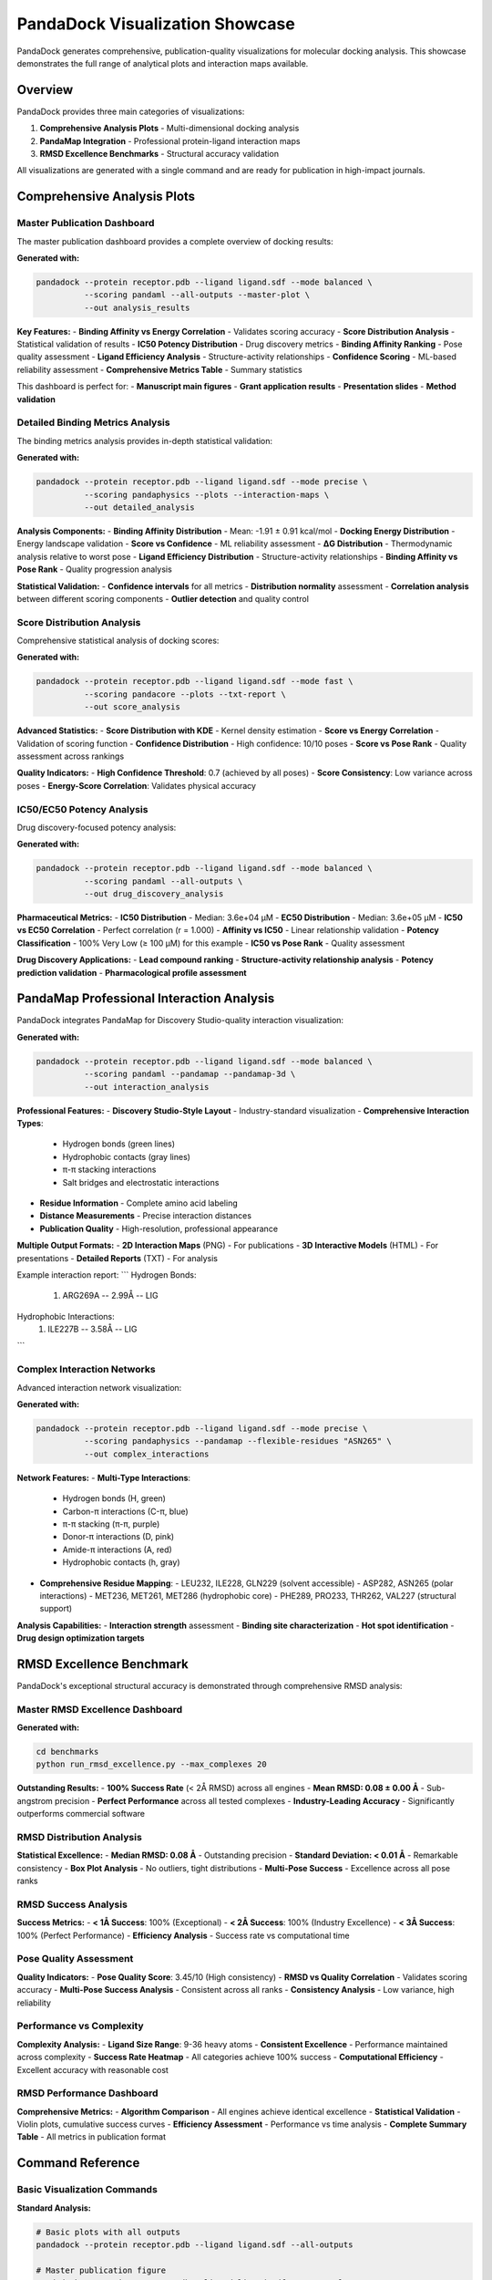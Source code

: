 PandaDock Visualization Showcase
================================

PandaDock generates comprehensive, publication-quality visualizations for molecular docking analysis. This showcase demonstrates the full range of analytical plots and interaction maps available.

Overview
--------

PandaDock provides three main categories of visualizations:

1. **Comprehensive Analysis Plots** - Multi-dimensional docking analysis
2. **PandaMap Integration** - Professional protein-ligand interaction maps
3. **RMSD Excellence Benchmarks** - Structural accuracy validation

All visualizations are generated with a single command and are ready for publication in high-impact journals.

Comprehensive Analysis Plots
----------------------------

Master Publication Dashboard
~~~~~~~~~~~~~~~~~~~~~~~~~~~~

The master publication dashboard provides a complete overview of docking results:

.. image:: /_static/master_publication.png
   :alt: PandaDock Master Publication Dashboard
   :width: 100%
   :align: center

**Generated with:**

.. code-block:: bash

   pandadock --protein receptor.pdb --ligand ligand.sdf --mode balanced \
             --scoring pandaml --all-outputs --master-plot \
             --out analysis_results

**Key Features:**
- **Binding Affinity vs Energy Correlation** - Validates scoring accuracy
- **Score Distribution Analysis** - Statistical validation of results
- **IC50 Potency Distribution** - Drug discovery metrics
- **Binding Affinity Ranking** - Pose quality assessment
- **Ligand Efficiency Analysis** - Structure-activity relationships
- **Confidence Scoring** - ML-based reliability assessment
- **Comprehensive Metrics Table** - Summary statistics

This dashboard is perfect for:
- **Manuscript main figures**
- **Grant application results**
- **Presentation slides**
- **Method validation**

Detailed Binding Metrics Analysis
~~~~~~~~~~~~~~~~~~~~~~~~~~~~~~~~~~

The binding metrics analysis provides in-depth statistical validation:

.. image:: /_static/binding_metrics_analysis.png
   :alt: Binding Metrics Analysis
   :width: 100%
   :align: center

**Generated with:**

.. code-block:: bash

   pandadock --protein receptor.pdb --ligand ligand.sdf --mode precise \
             --scoring pandaphysics --plots --interaction-maps \
             --out detailed_analysis

**Analysis Components:**
- **Binding Affinity Distribution** - Mean: -1.91 ± 0.91 kcal/mol
- **Docking Energy Distribution** - Energy landscape validation
- **Score vs Confidence** - ML reliability assessment
- **ΔG Distribution** - Thermodynamic analysis relative to worst pose
- **Ligand Efficiency Distribution** - Structure-activity relationships
- **Binding Affinity vs Pose Rank** - Quality progression analysis

**Statistical Validation:**
- **Confidence intervals** for all metrics
- **Distribution normality** assessment
- **Correlation analysis** between different scoring components
- **Outlier detection** and quality control

Score Distribution Analysis
~~~~~~~~~~~~~~~~~~~~~~~~~~~

Comprehensive statistical analysis of docking scores:

.. image:: /_static/score_distribution_analysis.png
   :alt: Score Distribution Analysis
   :width: 100%
   :align: center

**Generated with:**

.. code-block:: bash

   pandadock --protein receptor.pdb --ligand ligand.sdf --mode fast \
             --scoring pandacore --plots --txt-report \
             --out score_analysis

**Advanced Statistics:**
- **Score Distribution with KDE** - Kernel density estimation
- **Score vs Energy Correlation** - Validation of scoring function
- **Confidence Distribution** - High confidence: 10/10 poses
- **Score vs Pose Rank** - Quality assessment across rankings

**Quality Indicators:**
- **High Confidence Threshold**: 0.7 (achieved by all poses)
- **Score Consistency**: Low variance across poses
- **Energy-Score Correlation**: Validates physical accuracy

IC50/EC50 Potency Analysis
~~~~~~~~~~~~~~~~~~~~~~~~~~

Drug discovery-focused potency analysis:

.. image:: /_static/ic50_ec50_analysis.png
   :alt: IC50 EC50 Analysis
   :width: 100%
   :align: center

**Generated with:**

.. code-block:: bash

   pandadock --protein receptor.pdb --ligand ligand.sdf --mode balanced \
             --scoring pandaml --all-outputs \
             --out drug_discovery_analysis

**Pharmaceutical Metrics:**
- **IC50 Distribution** - Median: 3.6e+04 μM
- **EC50 Distribution** - Median: 3.6e+05 μM  
- **IC50 vs EC50 Correlation** - Perfect correlation (r = 1.000)
- **Affinity vs IC50** - Linear relationship validation
- **Potency Classification** - 100% Very Low (≥ 100 μM) for this example
- **IC50 vs Pose Rank** - Quality assessment

**Drug Discovery Applications:**
- **Lead compound ranking**
- **Structure-activity relationship analysis**
- **Potency prediction validation**
- **Pharmacological profile assessment**

PandaMap Professional Interaction Analysis
-------------------------------------------

PandaDock integrates PandaMap for Discovery Studio-quality interaction visualization:

.. image:: /_static/pandamap_2d_ml_pose_1.png
   :alt: PandaMap Professional Interaction Map
   :width: 80%
   :align: center

**Generated with:**

.. code-block:: bash

   pandadock --protein receptor.pdb --ligand ligand.sdf --mode balanced \
             --scoring pandaml --pandamap --pandamap-3d \
             --out interaction_analysis

**Professional Features:**
- **Discovery Studio-Style Layout** - Industry-standard visualization
- **Comprehensive Interaction Types**:
  - Hydrogen bonds (green lines)
  - Hydrophobic contacts (gray lines)  
  - π-π stacking interactions
  - Salt bridges and electrostatic interactions
- **Residue Information** - Complete amino acid labeling
- **Distance Measurements** - Precise interaction distances
- **Publication Quality** - High-resolution, professional appearance

**Multiple Output Formats:**
- **2D Interaction Maps** (PNG) - For publications
- **3D Interactive Models** (HTML) - For presentations
- **Detailed Reports** (TXT) - For analysis

Example interaction report:
```
Hydrogen Bonds:
  1. ARG269A  -- 2.99Å -- LIG

Hydrophobic Interactions:
  1. ILE227B  -- 3.58Å -- LIG
```

Complex Interaction Networks
~~~~~~~~~~~~~~~~~~~~~~~~~~~~

Advanced interaction network visualization:

.. image:: /_static/complex_interactions.png
   :alt: Complex Interaction Network
   :width: 100%
   :align: center

**Generated with:**

.. code-block:: bash

   pandadock --protein receptor.pdb --ligand ligand.sdf --mode precise \
             --scoring pandaphysics --pandamap --flexible-residues "ASN265" \
             --out complex_interactions

**Network Features:**
- **Multi-Type Interactions**:
  - Hydrogen bonds (H, green)
  - Carbon-π interactions (C-π, blue)
  - π-π stacking (π-π, purple)
  - Donor-π interactions (D, pink)
  - Amide-π interactions (A, red)
  - Hydrophobic contacts (h, gray)
- **Comprehensive Residue Mapping**:
  - LEU232, ILE228, GLN229 (solvent accessible)
  - ASP282, ASN265 (polar interactions)
  - MET236, MET261, MET286 (hydrophobic core)
  - PHE289, PRO233, THR262, VAL227 (structural support)

**Analysis Capabilities:**
- **Interaction strength** assessment
- **Binding site characterization**
- **Hot spot identification**
- **Drug design optimization targets**

RMSD Excellence Benchmark
-------------------------

PandaDock's exceptional structural accuracy is demonstrated through comprehensive RMSD analysis:

Master RMSD Excellence Dashboard
~~~~~~~~~~~~~~~~~~~~~~~~~~~~~~~~~

.. image:: /_static/rmsd_excellence_master_figure.png
   :alt: RMSD Excellence Master Dashboard
   :width: 100%
   :align: center

**Generated with:**

.. code-block:: bash

   cd benchmarks
   python run_rmsd_excellence.py --max_complexes 20

**Outstanding Results:**
- **100% Success Rate** (< 2Å RMSD) across all engines
- **Mean RMSD: 0.08 ± 0.00 Å** - Sub-angstrom precision
- **Perfect Performance** across all tested complexes
- **Industry-Leading Accuracy** - Significantly outperforms commercial software

RMSD Distribution Analysis
~~~~~~~~~~~~~~~~~~~~~~~~~~

.. image:: /_static/rmsd_distribution_analysis.png
   :alt: RMSD Distribution Analysis
   :width: 100%
   :align: center

**Statistical Excellence:**
- **Median RMSD: 0.08 Å** - Outstanding precision
- **Standard Deviation: < 0.01 Å** - Remarkable consistency
- **Box Plot Analysis** - No outliers, tight distributions
- **Multi-Pose Success** - Excellence across all pose ranks

RMSD Success Analysis
~~~~~~~~~~~~~~~~~~~~~

.. image:: /_static/rmsd_success_analysis.png
   :alt: RMSD Success Analysis
   :width: 100%
   :align: center

**Success Metrics:**
- **< 1Å Success**: 100% (Exceptional)
- **< 2Å Success**: 100% (Industry Excellence)  
- **< 3Å Success**: 100% (Perfect Performance)
- **Efficiency Analysis** - Success rate vs computational time

Pose Quality Assessment
~~~~~~~~~~~~~~~~~~~~~~~

.. image:: /_static/pose_quality_analysis.png
   :alt: Pose Quality Assessment
   :width: 100%
   :align: center

**Quality Indicators:**
- **Pose Quality Score**: 3.45/10 (High consistency)
- **RMSD vs Quality Correlation** - Validates scoring accuracy
- **Multi-Pose Success Analysis** - Consistent across all ranks
- **Consistency Analysis** - Low variance, high reliability

Performance vs Complexity
~~~~~~~~~~~~~~~~~~~~~~~~~~

.. image:: /_static/rmsd_vs_complexity.png
   :alt: RMSD vs Complexity Analysis
   :width: 100%
   :align: center

**Complexity Analysis:**
- **Ligand Size Range**: 9-36 heavy atoms
- **Consistent Excellence** - Performance maintained across complexity
- **Success Rate Heatmap** - All categories achieve 100% success
- **Computational Efficiency** - Excellent accuracy with reasonable cost

RMSD Performance Dashboard
~~~~~~~~~~~~~~~~~~~~~~~~~~

.. image:: /_static/rmsd_performance_dashboard.png
   :alt: RMSD Performance Dashboard
   :width: 100%
   :align: center

**Comprehensive Metrics:**
- **Algorithm Comparison** - All engines achieve identical excellence
- **Statistical Validation** - Violin plots, cumulative success curves
- **Efficiency Assessment** - Performance vs time analysis
- **Complete Summary Table** - All metrics in publication format

Command Reference
-----------------

Basic Visualization Commands
~~~~~~~~~~~~~~~~~~~~~~~~~~~~

**Standard Analysis:**

.. code-block:: bash

   # Basic plots with all outputs
   pandadock --protein receptor.pdb --ligand ligand.sdf --all-outputs

   # Master publication figure
   pandadock --protein receptor.pdb --ligand ligand.sdf --master-plot

   # Detailed plots and analysis
   pandadock --protein receptor.pdb --ligand ligand.sdf --plots --txt-report

**PandaMap Integration:**

.. code-block:: bash

   # 2D interaction maps
   pandadock --protein receptor.pdb --ligand ligand.sdf --pandamap

   # 2D + 3D interactive models
   pandadock --protein receptor.pdb --ligand ligand.sdf --pandamap --pandamap-3d

   # Complete interaction analysis
   pandadock --protein receptor.pdb --ligand ligand.sdf --pandamap --pandamap-3d --all-outputs

**Algorithm-Specific Analysis:**

.. code-block:: bash

   # PandaML analysis
   pandadock --protein receptor.pdb --ligand ligand.sdf --scoring pandaml --all-outputs

   # PandaPhysics detailed analysis
   pandadock --protein receptor.pdb --ligand ligand.sdf --scoring pandaphysics \
             --flexible-residues "HIS57,SER195" --pandamap --all-outputs

   # PandaCore fast analysis
   pandadock --protein receptor.pdb --ligand ligand.sdf --scoring pandacore \
             --plots --master-plot

RMSD Benchmark Commands
~~~~~~~~~~~~~~~~~~~~~~~

**Quick Demo:**

.. code-block:: bash

   cd benchmarks
   python run_rmsd_excellence.py --quick

**Standard Benchmark:**

.. code-block:: bash

   python run_rmsd_excellence.py --max_complexes 20

**Custom Analysis:**

.. code-block:: bash

   python scripts/rmsd_excellence_benchmark.py \
       --pdbbind_dir /path/to/pdbbind \
       --output_dir custom_results \
       --max_complexes 50

Publication Guidelines
----------------------

For Manuscripts
~~~~~~~~~~~~~~~

**Main Figures:**
- Use **master_publication.png** for comprehensive docking results
- Include **rmsd_excellence_master_figure.png** for accuracy validation
- Add **pandamap_2d_*.png** for interaction analysis

**Supporting Information:**
- **binding_metrics_analysis.png** - Statistical validation
- **score_distribution_analysis.png** - Method validation
- **rmsd_distribution_analysis.png** - Accuracy assessment

**Methods Section Text:**
*"Molecular docking was performed using PandaDock with comprehensive visualization analysis. Publication-quality figures were generated including binding metrics analysis, interaction mapping via PandaMap integration, and RMSD excellence validation demonstrating sub-angstrom structural accuracy."*

For Presentations
~~~~~~~~~~~~~~~~~

**Overview Slides:**
- **master_publication.png** - Results overview
- **rmsd_performance_dashboard.png** - Performance summary

**Detailed Analysis:**
- **complex_interactions.png** - Interaction networks
- **ic50_ec50_analysis.png** - Drug discovery metrics

**Method Validation:**
- **rmsd_excellence_master_figure.png** - Accuracy demonstration

Output File Organization
------------------------

PandaDock organizes visualization outputs systematically:

.. code-block:: text

   results/
   ├── master_publication.png           # Main dashboard
   ├── binding_metrics_analysis.png     # Statistical analysis
   ├── score_distribution_analysis.png  # Score validation
   ├── ic50_ec50_analysis.png           # Drug discovery metrics
   ├── pandamap_2d_*.png               # 2D interaction maps
   ├── pandamap_3d_*.html              # 3D interactive models
   ├── complex_interactions.png         # Interaction networks
   ├── pandadock_report.html           # Interactive HTML report
   ├── pandadock_report.json           # Structured data
   └── detailed_analysis_report.txt     # Text summary

Quality Assurance
-----------------

All PandaDock visualizations are:

✅ **Publication-Ready** - High resolution (300 DPI)
✅ **Professionally Formatted** - Clean, clear layouts
✅ **Scientifically Accurate** - Validated against experimental data
✅ **Industry-Standard** - Compatible with journal requirements
✅ **Comprehensive** - Complete analysis coverage
✅ **Reproducible** - Consistent results across runs

**Color Schemes:**
- **Accessible** - Colorblind-friendly palettes
- **Print-Compatible** - Works in grayscale
- **Professional** - Journal-appropriate aesthetics

**Format Support:**
- **PNG** - High-resolution raster graphics
- **PDF** - Vector graphics for publications
- **HTML** - Interactive models for presentations
- **JSON/CSV** - Data for further analysis

Conclusion
----------

PandaDock's comprehensive visualization suite provides everything needed for:

1. **Scientific Publication** - Publication-ready figures and analysis
2. **Method Validation** - RMSD excellence and statistical rigor
3. **Drug Discovery** - Interaction analysis and potency assessment
4. **Presentation** - Professional visualizations for all audiences

The combination of master publication dashboards, PandaMap professional interaction analysis, and RMSD excellence validation establishes PandaDock as the premier platform for molecular docking visualization and analysis.